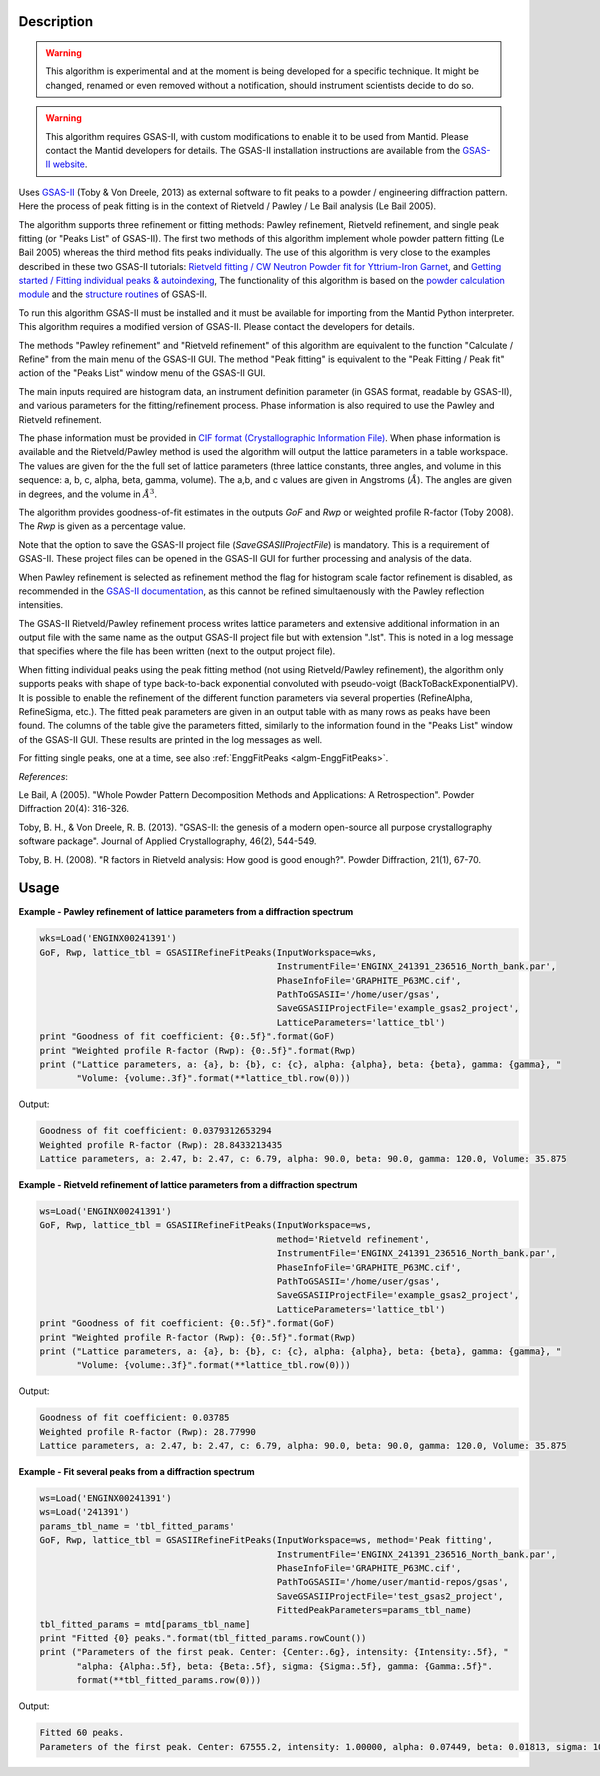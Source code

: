 .. algorithm::

.. summary::

.. alias::

.. properties::

Description
-----------

.. warning::

   This algorithm is experimental and at the moment is being developed
   for a specific technique. It might be changed, renamed or even
   removed without a notification, should instrument scientists decide
   to do so.

.. warning::

   This algorithm requires GSAS-II, with custom modifications to
   enable it to be used from Mantid. Please contact the Mantid
   developers for details. The GSAS-II installation instructions are
   available from the `GSAS-II website
   <https://subversion.xray.aps.anl.gov/trac/pyGSAS>`_.

Uses `GSAS-II <https://subversion.xray.aps.anl.gov/trac/pyGSAS>`_
(Toby & Von Dreele, 2013) as external software to fit peaks to a
powder / engineering diffraction pattern. Here the process of peak
fitting is in the context of Rietveld / Pawley / Le Bail analysis (Le
Bail 2005).

The algorithm supports three refinement or fitting methods: Pawley
refinement, Rietveld refinement, and single peak fitting (or "Peaks
List" of GSAS-II). The first two methods of this algorithm implement
whole powder pattern fitting (Le Bail 2005) whereas the third method
fits peaks individually.  The use of this algorithm is very close to
the examples described in these two GSAS-II tutorials: `Rietveld
fitting / CW Neutron Powder fit for Yttrium-Iron Garnet
<https://subversion.xray.aps.anl.gov/pyGSAS/Tutorials/CWNeutron/Neutron%20CW%20Powder%20Data.htm>`_,
and `Getting started / Fitting individual peaks & autoindexing
<https://subversion.xray.aps.anl.gov/pyGSAS/Tutorials/FitPeaks/Fit%20Peaks.htm>`_,
The functionality of this algorithm is based on the `powder
calculation module
<https://subversion.xray.aps.anl.gov/pyGSAS/sphinxdocs/build/html/GSASIIpwd.html>`_
and the `structure routines
<https://subversion.xray.aps.anl.gov/pyGSAS/sphinxdocs/build/html/GSASIIstruc.html>`_
of GSAS-II.

To run this algorithm GSAS-II must be installed and it must be
available for importing from the Mantid Python interpreter. This
algorithm requires a modified version of GSAS-II. Please contact the
developers for details.

The methods "Pawley refinement" and "Rietveld refinement" of this
algorithm are equivalent to the function "Calculate / Refine" from the
main menu of the GSAS-II GUI.  The method "Peak fitting" is equivalent
to the "Peak Fitting / Peak fit" action of the "Peaks List" window
menu of the GSAS-II GUI.

The main inputs required are histogram data, an instrument definition
parameter (in GSAS format, readable by GSAS-II), and various
parameters for the fitting/refinement process. Phase information is
also required to use the Pawley and Rietveld refinement.

The phase information must be provided in `CIF format
(Crystallographic Information File)
<https://en.wikipedia.org/wiki/Crystallographic_Information_File>`_.
When phase information is available and the Rietveld/Pawley method is
used the algorithm will output the lattice parameters in a table
workspace. The values are given for the the full set of lattice
parameters (three lattice constants, three angles, and volume in this
sequence: a, b, c, alpha, beta, gamma, volume). The a,b, and c values
are given in Angstroms (:math:`\AA`). The angles are given in degrees,
and the volume in :math:`\AA^3`.

The algorithm provides goodness-of-fit estimates in the outputs *GoF*
and *Rwp* or weighted profile R-factor (Toby 2008). The *Rwp* is given
as a percentage value.

Note that the option to save the GSAS-II project file
(*SaveGSASIIProjectFile*) is mandatory. This is a requirement of
GSAS-II. These project files can be opened in the GSAS-II GUI for
further processing and analysis of the data.

When Pawley refinement is selected as refinement method the flag for
histogram scale factor refinement is disabled, as recommended in the
`GSAS-II documentation
<https://subversion.xray.aps.anl.gov/pyGSAS/trunk/help/gsasII.html>`_,
as this cannot be refined simultaenously with the Pawley reflection
intensities.

The GSAS-II Rietveld/Pawley refinement process writes lattice
parameters and extensive additional information in an output file with
the same name as the output GSAS-II project file but with extension
".lst". This is noted in a log message that specifies where the file
has been written (next to the output project file).

When fitting individual peaks using the peak fitting method (not using
Rietveld/Pawley refinement), the algorithm only supports peaks with
shape of type back-to-back exponential convoluted with pseudo-voigt
(BackToBackExponentialPV). It is possible to enable the refinement of
the different function parameters via several properties (RefineAlpha,
RefineSigma, etc.). The fitted peak parameters are given in an output
table with as many rows as peaks have been found. The columns of the
table give the parameters fitted, similarly to the information found
in the "Peaks List" window of the GSAS-II GUI. These results are
printed in the log messages as well.

For fitting single peaks, one at a time, see also :ref:`EnggFitPeaks
<algm-EnggFitPeaks>`.

*References*:

Le Bail, A (2005). "Whole Powder Pattern Decomposition Methods and
Applications: A Retrospection". Powder Diffraction 20(4): 316-326.

Toby, B. H., & Von Dreele, R. B. (2013). "GSAS-II: the genesis of a
modern open-source all purpose crystallography software
package". Journal of Applied Crystallography, 46(2), 544-549.

Toby, B. H. (2008). "R factors in Rietveld analysis: How good is good
enough?". Powder Diffraction, 21(1), 67-70.

Usage
-----

**Example - Pawley refinement of lattice parameters from a diffraction spectrum**

.. code-block:: python

   wks=Load('ENGINX00241391')
   GoF, Rwp, lattice_tbl = GSASIIRefineFitPeaks(InputWorkspace=wks,
                                                InstrumentFile='ENGINX_241391_236516_North_bank.par',
                                                PhaseInfoFile='GRAPHITE_P63MC.cif',
                                                PathToGSASII='/home/user/gsas',
                                                SaveGSASIIProjectFile='example_gsas2_project',
                                                LatticeParameters='lattice_tbl')
   print "Goodness of fit coefficient: {0:.5f}".format(GoF)
   print "Weighted profile R-factor (Rwp): {0:.5f}".format(Rwp)
   print ("Lattice parameters, a: {a}, b: {b}, c: {c}, alpha: {alpha}, beta: {beta}, gamma: {gamma}, "
          "Volume: {volume:.3f}".format(**lattice_tbl.row(0)))

Output:

.. code-block:: none

    Goodness of fit coefficient: 0.0379312653294
    Weighted profile R-factor (Rwp): 28.8433213435
    Lattice parameters, a: 2.47, b: 2.47, c: 6.79, alpha: 90.0, beta: 90.0, gamma: 120.0, Volume: 35.875

**Example - Rietveld refinement of lattice parameters from a diffraction spectrum**

.. code-block:: python

   ws=Load('ENGINX00241391')
   GoF, Rwp, lattice_tbl = GSASIIRefineFitPeaks(InputWorkspace=ws,
                                                method='Rietveld refinement',
                                                InstrumentFile='ENGINX_241391_236516_North_bank.par',
                                                PhaseInfoFile='GRAPHITE_P63MC.cif',
                                                PathToGSASII='/home/user/gsas',
                                                SaveGSASIIProjectFile='example_gsas2_project',
                                                LatticeParameters='lattice_tbl')
   print "Goodness of fit coefficient: {0:.5f}".format(GoF)
   print "Weighted profile R-factor (Rwp): {0:.5f}".format(Rwp)
   print ("Lattice parameters, a: {a}, b: {b}, c: {c}, alpha: {alpha}, beta: {beta}, gamma: {gamma}, "
          "Volume: {volume:.3f}".format(**lattice_tbl.row(0)))

Output:

.. code-block:: none

    Goodness of fit coefficient: 0.03785
    Weighted profile R-factor (Rwp): 28.77990
    Lattice parameters, a: 2.47, b: 2.47, c: 6.79, alpha: 90.0, beta: 90.0, gamma: 120.0, Volume: 35.875

**Example - Fit several peaks from a diffraction spectrum**

.. code-block:: python

   ws=Load('ENGINX00241391')
   ws=Load('241391')
   params_tbl_name = 'tbl_fitted_params'
   GoF, Rwp, lattice_tbl = GSASIIRefineFitPeaks(InputWorkspace=ws, method='Peak fitting',
                                                InstrumentFile='ENGINX_241391_236516_North_bank.par',
                                                PhaseInfoFile='GRAPHITE_P63MC.cif',
                                                PathToGSASII='/home/user/mantid-repos/gsas',
                                                SaveGSASIIProjectFile='test_gsas2_project',
                                                FittedPeakParameters=params_tbl_name)
   tbl_fitted_params = mtd[params_tbl_name]
   print "Fitted {0} peaks.".format(tbl_fitted_params.rowCount())
   print ("Parameters of the first peak. Center: {Center:.6g}, intensity: {Intensity:.5f}, "
          "alpha: {Alpha:.5f}, beta: {Beta:.5f}, sigma: {Sigma:.5f}, gamma: {Gamma:.5f}".
          format(**tbl_fitted_params.row(0)))

Output:

.. code-block:: none

    Fitted 60 peaks.
    Parameters of the first peak. Center: 67555.2, intensity: 1.00000, alpha: 0.07449, beta: 0.01813, sigma: 10885.67571, gamma: 20.51399

.. categories::

.. sourcelink::
